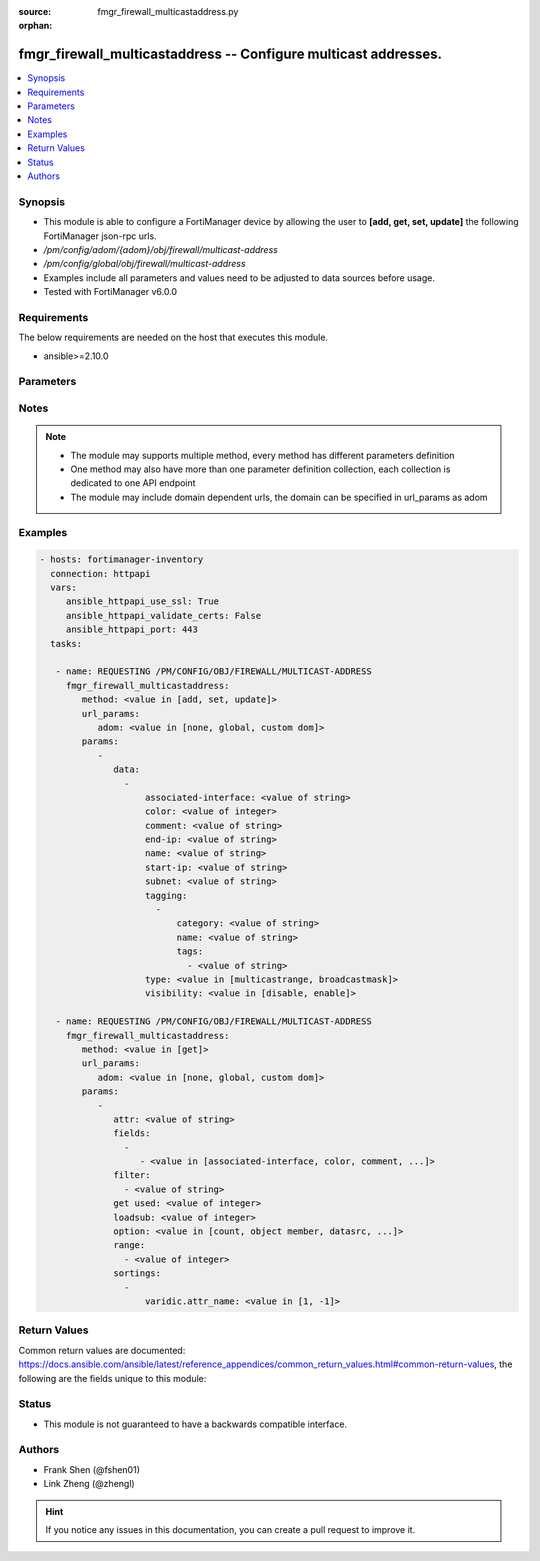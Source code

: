 :source: fmgr_firewall_multicastaddress.py

:orphan:

.. _fmgr_firewall_multicastaddress:

fmgr_firewall_multicastaddress -- Configure multicast addresses.
++++++++++++++++++++++++++++++++++++++++++++++++++++++++++++++++

.. versionadded:: 2.10

.. contents::
   :local:
   :depth: 1


Synopsis
--------

- This module is able to configure a FortiManager device by allowing the user to **[add, get, set, update]** the following FortiManager json-rpc urls.
- `/pm/config/adom/{adom}/obj/firewall/multicast-address`
- `/pm/config/global/obj/firewall/multicast-address`
- Examples include all parameters and values need to be adjusted to data sources before usage.
- Tested with FortiManager v6.0.0


Requirements
------------
The below requirements are needed on the host that executes this module.

- ansible>=2.10.0



Parameters
----------

.. raw:: html

 <ul>
 <li><span class="li-head">url_params</span> - parameters in url path <span class="li-normal">type: dict</span> <span class="li-required">required: true</span></li>
 <ul class="ul-self">
 <li><span class="li-head">adom</span> - the domain prefix <span class="li-normal">type: str</span> <span class="li-normal"> choices: none, global, custom dom</span></li>
 </ul>
 <li><span class="li-head">parameters for method: [add, set, update]</span> - Configure multicast addresses.</li>
 <ul class="ul-self">
 <li><span class="li-head">data</span> - No description for the parameter <span class="li-normal">type: array</span> <ul class="ul-self">
 <li><span class="li-head">associated-interface</span> - Interface associated with the address object. <span class="li-normal">type: str</span> </li>
 <li><span class="li-head">color</span> - Integer value to determine the color of the icon in the GUI (1 - 32, default = 0, which sets value to 1). <span class="li-normal">type: int</span> </li>
 <li><span class="li-head">comment</span> - Comment. <span class="li-normal">type: str</span> </li>
 <li><span class="li-head">end-ip</span> - Final IPv4 address (inclusive) in the range for the address. <span class="li-normal">type: str</span> </li>
 <li><span class="li-head">name</span> - Multicast address name. <span class="li-normal">type: str</span> </li>
 <li><span class="li-head">start-ip</span> - First IPv4 address (inclusive) in the range for the address. <span class="li-normal">type: str</span> </li>
 <li><span class="li-head">subnet</span> - Broadcast address and subnet. <span class="li-normal">type: str</span> </li>
 <li><span class="li-head">tagging</span> - No description for the parameter <span class="li-normal">type: array</span> <ul class="ul-self">
 <li><span class="li-head">category</span> - Tag category. <span class="li-normal">type: str</span> </li>
 <li><span class="li-head">name</span> - Tagging entry name. <span class="li-normal">type: str</span> </li>
 <li><span class="li-head">tags</span> - No description for the parameter <span class="li-normal">type: array</span> <ul class="ul-self">
 <li><span class="li-head">{no-name}</span> - No description for the parameter <span class="li-normal">type: str</span> </li>
 </ul>
 </ul>
 <li><span class="li-head">type</span> - Type of address object: multicast IP address range or broadcast IP/mask to be treated as a multicast address. <span class="li-normal">type: str</span>  <span class="li-normal">choices: [multicastrange, broadcastmask]</span> </li>
 <li><span class="li-head">visibility</span> - Enable/disable visibility of the multicast address on the GUI. <span class="li-normal">type: str</span>  <span class="li-normal">choices: [disable, enable]</span> </li>
 </ul>
 </ul>
 <li><span class="li-head">parameters for method: [get]</span> - Configure multicast addresses.</li>
 <ul class="ul-self">
 <li><span class="li-head">attr</span> - The name of the attribute to retrieve its datasource. <span class="li-normal">type: str</span> </li>
 <li><span class="li-head">fields</span> - No description for the parameter <span class="li-normal">type: array</span> <ul class="ul-self">
 <li><span class="li-head">{no-name}</span> - No description for the parameter <span class="li-normal">type: array</span> <ul class="ul-self">
 <li><span class="li-head">{no-name}</span> - No description for the parameter <span class="li-normal">type: str</span>  <span class="li-normal">choices: [associated-interface, color, comment, end-ip, name, start-ip, subnet, type, visibility]</span> </li>
 </ul>
 </ul>
 <li><span class="li-head">filter</span> - No description for the parameter <span class="li-normal">type: array</span> <ul class="ul-self">
 <li><span class="li-head">{no-name}</span> - No description for the parameter <span class="li-normal">type: str</span> </li>
 </ul>
 <li><span class="li-head">get used</span> - No description for the parameter <span class="li-normal">type: int</span> </li>
 <li><span class="li-head">loadsub</span> - Enable or disable the return of any sub-objects. <span class="li-normal">type: int</span> </li>
 <li><span class="li-head">option</span> - Set fetch option for the request. <span class="li-normal">type: str</span>  <span class="li-normal">choices: [count, object member, datasrc, get reserved, syntax]</span> </li>
 <li><span class="li-head">range</span> - No description for the parameter <span class="li-normal">type: array</span> <ul class="ul-self">
 <li><span class="li-head">{no-name}</span> - No description for the parameter <span class="li-normal">type: int</span> </li>
 </ul>
 <li><span class="li-head">sortings</span> - No description for the parameter <span class="li-normal">type: array</span> <ul class="ul-self">
 <li><span class="li-head">{attr_name}</span> - No description for the parameter <span class="li-normal">type: int</span>  <span class="li-normal">choices: [1, -1]</span> </li>
 </ul>
 </ul>
 </ul>






Notes
-----
.. note::

   - The module may supports multiple method, every method has different parameters definition

   - One method may also have more than one parameter definition collection, each collection is dedicated to one API endpoint

   - The module may include domain dependent urls, the domain can be specified in url_params as adom

Examples
--------

.. code-block:: yaml+jinja

 - hosts: fortimanager-inventory
   connection: httpapi
   vars:
      ansible_httpapi_use_ssl: True
      ansible_httpapi_validate_certs: False
      ansible_httpapi_port: 443
   tasks:

    - name: REQUESTING /PM/CONFIG/OBJ/FIREWALL/MULTICAST-ADDRESS
      fmgr_firewall_multicastaddress:
         method: <value in [add, set, update]>
         url_params:
            adom: <value in [none, global, custom dom]>
         params:
            -
               data:
                 -
                     associated-interface: <value of string>
                     color: <value of integer>
                     comment: <value of string>
                     end-ip: <value of string>
                     name: <value of string>
                     start-ip: <value of string>
                     subnet: <value of string>
                     tagging:
                       -
                           category: <value of string>
                           name: <value of string>
                           tags:
                             - <value of string>
                     type: <value in [multicastrange, broadcastmask]>
                     visibility: <value in [disable, enable]>

    - name: REQUESTING /PM/CONFIG/OBJ/FIREWALL/MULTICAST-ADDRESS
      fmgr_firewall_multicastaddress:
         method: <value in [get]>
         url_params:
            adom: <value in [none, global, custom dom]>
         params:
            -
               attr: <value of string>
               fields:
                 -
                    - <value in [associated-interface, color, comment, ...]>
               filter:
                 - <value of string>
               get used: <value of integer>
               loadsub: <value of integer>
               option: <value in [count, object member, datasrc, ...]>
               range:
                 - <value of integer>
               sortings:
                 -
                     varidic.attr_name: <value in [1, -1]>



Return Values
-------------


Common return values are documented: https://docs.ansible.com/ansible/latest/reference_appendices/common_return_values.html#common-return-values, the following are the fields unique to this module:


.. raw:: html

 <ul>
 <li><span class="li-return"> return values for method: [add, set, update]</span> </li>
 <ul class="ul-self">
 <li><span class="li-return">status</span>
 - No description for the parameter <span class="li-normal">type: dict</span> <ul class="ul-self">
 <li> <span class="li-return"> code </span> - No description for the parameter <span class="li-normal">type: int</span>  </li>
 <li> <span class="li-return"> message </span> - No description for the parameter <span class="li-normal">type: str</span>  </li>
 </ul>
 <li><span class="li-return">url</span>
 - No description for the parameter <span class="li-normal">type: str</span>  <span class="li-normal">example: /pm/config/adom/{adom}/obj/firewall/multicast-address</span>  </li>
 </ul>
 <li><span class="li-return"> return values for method: [get]</span> </li>
 <ul class="ul-self">
 <li><span class="li-return">data</span>
 - No description for the parameter <span class="li-normal">type: array</span> <ul class="ul-self">
 <li> <span class="li-return"> associated-interface </span> - Interface associated with the address object. <span class="li-normal">type: str</span>  </li>
 <li> <span class="li-return"> color </span> - Integer value to determine the color of the icon in the GUI (1 - 32, default = 0, which sets value to 1). <span class="li-normal">type: int</span>  </li>
 <li> <span class="li-return"> comment </span> - Comment. <span class="li-normal">type: str</span>  </li>
 <li> <span class="li-return"> end-ip </span> - Final IPv4 address (inclusive) in the range for the address. <span class="li-normal">type: str</span>  </li>
 <li> <span class="li-return"> name </span> - Multicast address name. <span class="li-normal">type: str</span>  </li>
 <li> <span class="li-return"> start-ip </span> - First IPv4 address (inclusive) in the range for the address. <span class="li-normal">type: str</span>  </li>
 <li> <span class="li-return"> subnet </span> - Broadcast address and subnet. <span class="li-normal">type: str</span>  </li>
 <li> <span class="li-return"> tagging </span> - No description for the parameter <span class="li-normal">type: array</span> <ul class="ul-self">
 <li> <span class="li-return"> category </span> - Tag category. <span class="li-normal">type: str</span>  </li>
 <li> <span class="li-return"> name </span> - Tagging entry name. <span class="li-normal">type: str</span>  </li>
 <li> <span class="li-return"> tags </span> - No description for the parameter <span class="li-normal">type: array</span> <ul class="ul-self">
 <li><span class="li-return">{no-name}</span> - No description for the parameter <span class="li-normal">type: str</span>  </li>
 </ul>
 </ul>
 <li> <span class="li-return"> type </span> - Type of address object: multicast IP address range or broadcast IP/mask to be treated as a multicast address. <span class="li-normal">type: str</span>  </li>
 <li> <span class="li-return"> visibility </span> - Enable/disable visibility of the multicast address on the GUI. <span class="li-normal">type: str</span>  </li>
 </ul>
 <li><span class="li-return">status</span>
 - No description for the parameter <span class="li-normal">type: dict</span> <ul class="ul-self">
 <li> <span class="li-return"> code </span> - No description for the parameter <span class="li-normal">type: int</span>  </li>
 <li> <span class="li-return"> message </span> - No description for the parameter <span class="li-normal">type: str</span>  </li>
 </ul>
 <li><span class="li-return">url</span>
 - No description for the parameter <span class="li-normal">type: str</span>  <span class="li-normal">example: /pm/config/adom/{adom}/obj/firewall/multicast-address</span>  </li>
 </ul>
 </ul>





Status
------

- This module is not guaranteed to have a backwards compatible interface.


Authors
-------

- Frank Shen (@fshen01)
- Link Zheng (@zhengl)


.. hint::

    If you notice any issues in this documentation, you can create a pull request to improve it.



